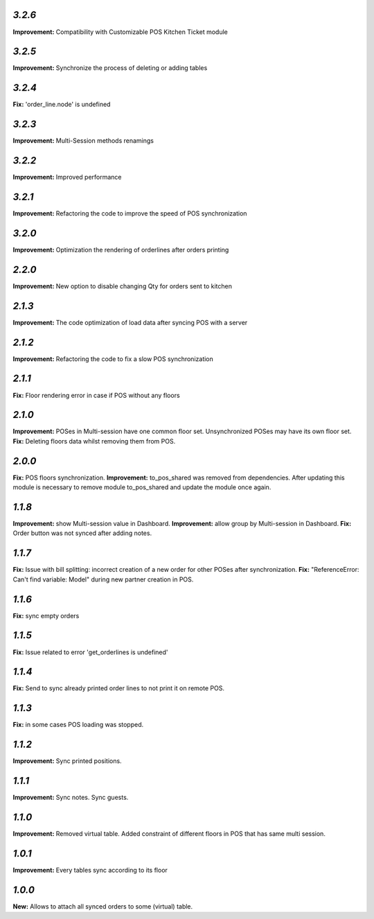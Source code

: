 `3.2.6`
-------
**Improvement:** Compatibility with Customizable POS Kitchen Ticket module

`3.2.5`
-------
**Improvement:** Synchronize the process of deleting or adding tables

`3.2.4`
-------
**Fix:** 'order_line.node' is undefined

`3.2.3`
-------
**Improvement:** Multi-Session methods renamings

`3.2.2`
-------
**Improvement:** Improved performance

`3.2.1`
-------
**Improvement:** Refactoring the code to improve the speed of POS synchronization

`3.2.0`
-------
**Improvement:** Optimization the rendering of orderlines after orders printing

`2.2.0`
-------
**Improvement:** New option to disable changing Qty for orders sent to kitchen

`2.1.3`
-------
**Improvement:** The code optimization of load data after syncing POS with a server

`2.1.2`
-------
**Improvement:** Refactoring the code to fix a slow POS synchronization

`2.1.1`
-------
**Fix:** Floor rendering error in case if POS without any floors

`2.1.0`
-------
**Improvement:** POSes in Multi-session have one common floor set. Unsynchronized POSes may have its own floor set.
**Fix:** Deleting floors data whilst removing them from POS.

`2.0.0`
-------
**Fix:** POS floors synchronization.
**Improvement:** to_pos_shared was removed from dependencies. After updating this module is necessary to remove module to_pos_shared and update the module once again.

`1.1.8`
-------
**Improvement:** show Multi-session value in Dashboard.
**Improvement:** allow group by Multi-session in Dashboard.
**Fix:** Order button was not synced after adding notes.

`1.1.7`
-------
**Fix:** Issue with bill splitting: incorrect creation of a new order for other POSes after synchronization.
**Fix:** "ReferenceError: Can't find variable: Model" during new partner creation in POS.

`1.1.6`
-------
**Fix:** sync empty orders

`1.1.5`
-------
**Fix:** Issue related to error 'get_orderlines is undefined'

`1.1.4`
-------
**Fix:** Send to sync already printed order lines to not print it on remote POS.

`1.1.3`
-------
**Fix:** in some cases POS loading was stopped.

`1.1.2`
-------
**Improvement:** Sync printed positions.

`1.1.1`
-------
**Improvement:** Sync notes. Sync guests.

`1.1.0`
-------

**Improvement:** Removed virtual table. Added constraint of different floors in POS that has same multi session.

`1.0.1`
-------

**Improvement:** Every tables sync according to its floor

`1.0.0`
-------

**New:** Allows to attach all synced orders to some (virtual) table.
